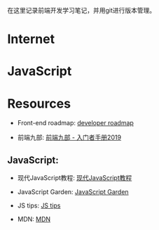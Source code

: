 在这里记录前端开发学习笔记，并用git进行版本管理。

* Internet

* JavaScript

* Resources

- Front-end roadmap: [[https://github.com/kamranahmedse/developer-roadmap][developer roadmap]]

- 前端九部: [[https://www.yuque.com/fe9/basic][前端九部 - 入门者手册2019]]

** JavaScript:

- 现代JavaScript教程: [[https://zh.javascript.info/][现代JavaScript教程]]

- JavaScript Garden: [[https://bonsaiden.github.io/JavaScript-Garden/zh/][JavaScript Garden]]

- JS tips: [[https://www.jstips.co/zh_CN/][JS tips]]

- MDN: [[https://developer.mozilla.org/zh-CN/docs/Web/JavaScript][MDN]]

